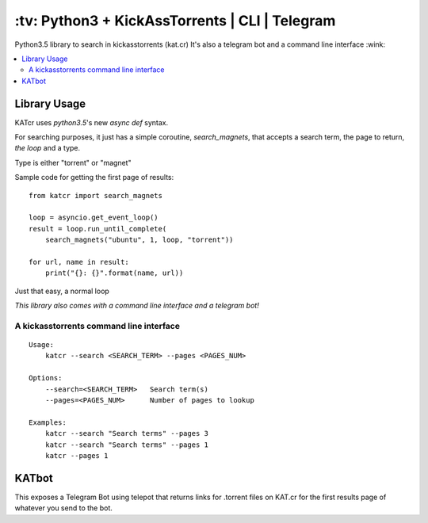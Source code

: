 \:tv\: Python3 + KickAssTorrents | CLI | Telegram
=================================================

Python3.5 library to search in kickasstorrents (kat.cr)
It's also a telegram bot and a command line interface :wink:

.. image:: http://i.imgur.com/vdAIPb3.png

.. contents:: :local:


Library Usage
-------------

KATcr uses *python3.5*'s new *async def* syntax.

For searching purposes, it just has a simple coroutine, `search_magnets`,
that accepts a search term, the page to return, `the loop` and a type.

Type is either "torrent" or "magnet"

Sample code for getting the first page of results::

    from katcr import search_magnets

    loop = asyncio.get_event_loop()
    result = loop.run_until_complete(
        search_magnets("ubuntu", 1, loop, "torrent"))

    for url, name in result:
        print("{}: {}".format(name, url))

Just that easy, a normal loop

*This library also comes with a command line interface and a telegram bot!*


A kickasstorrents command line interface
+++++++++++++++++++++++++++++++++++++++++

::

   Usage:
       katcr --search <SEARCH_TERM> --pages <PAGES_NUM>

   Options:
       --search=<SEARCH_TERM>   Search term(s)
       --pages=<PAGES_NUM>      Number of pages to lookup

   Examples:
       katcr --search "Search terms" --pages 3
       katcr --search "Search terms" --pages 1
       katcr --pages 1



KATbot
------

This exposes a Telegram Bot using telepot that returns links for
.torrent files on KAT.cr for the first results page of
whatever you send to the bot.
